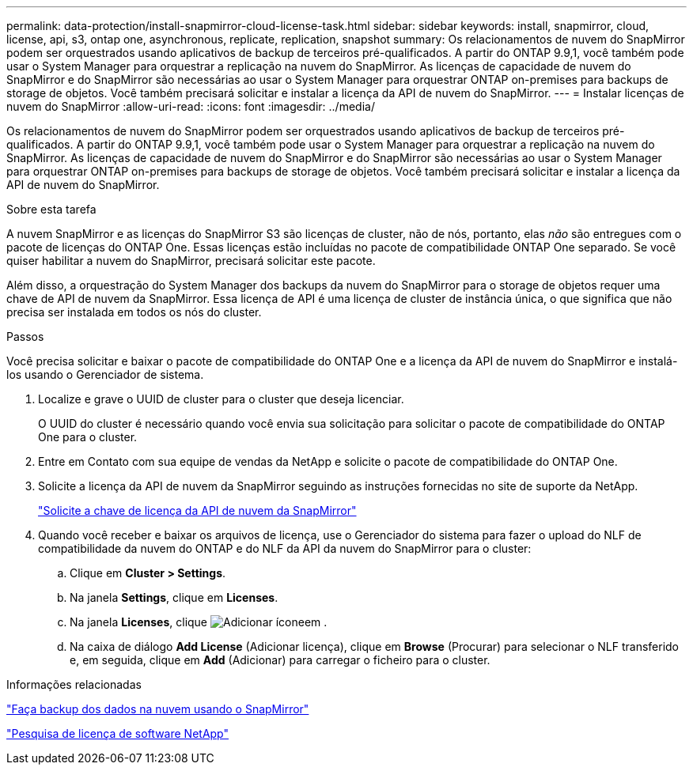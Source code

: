 ---
permalink: data-protection/install-snapmirror-cloud-license-task.html 
sidebar: sidebar 
keywords: install, snapmirror, cloud, license, api, s3, ontap one, asynchronous, replicate, replication, snapshot 
summary: Os relacionamentos de nuvem do SnapMirror podem ser orquestrados usando aplicativos de backup de terceiros pré-qualificados. A partir do ONTAP 9.9,1, você também pode usar o System Manager para orquestrar a replicação na nuvem do SnapMirror. As licenças de capacidade de nuvem do SnapMirror e do SnapMirror são necessárias ao usar o System Manager para orquestrar ONTAP on-premises para backups de storage de objetos. Você também precisará solicitar e instalar a licença da API de nuvem do SnapMirror. 
---
= Instalar licenças de nuvem do SnapMirror
:allow-uri-read: 
:icons: font
:imagesdir: ../media/


[role="lead"]
Os relacionamentos de nuvem do SnapMirror podem ser orquestrados usando aplicativos de backup de terceiros pré-qualificados. A partir do ONTAP 9.9,1, você também pode usar o System Manager para orquestrar a replicação na nuvem do SnapMirror. As licenças de capacidade de nuvem do SnapMirror e do SnapMirror são necessárias ao usar o System Manager para orquestrar ONTAP on-premises para backups de storage de objetos. Você também precisará solicitar e instalar a licença da API de nuvem do SnapMirror.

.Sobre esta tarefa
A nuvem SnapMirror e as licenças do SnapMirror S3 são licenças de cluster, não de nós, portanto, elas _não_ são entregues com o pacote de licenças do ONTAP One. Essas licenças estão incluídas no pacote de compatibilidade ONTAP One separado. Se você quiser habilitar a nuvem do SnapMirror, precisará solicitar este pacote.

Além disso, a orquestração do System Manager dos backups da nuvem do SnapMirror para o storage de objetos requer uma chave de API de nuvem da SnapMirror. Essa licença de API é uma licença de cluster de instância única, o que significa que não precisa ser instalada em todos os nós do cluster.

.Passos
Você precisa solicitar e baixar o pacote de compatibilidade do ONTAP One e a licença da API de nuvem do SnapMirror e instalá-los usando o Gerenciador de sistema.

. Localize e grave o UUID de cluster para o cluster que deseja licenciar.
+
O UUID do cluster é necessário quando você envia sua solicitação para solicitar o pacote de compatibilidade do ONTAP One para o cluster.

. Entre em Contato com sua equipe de vendas da NetApp e solicite o pacote de compatibilidade do ONTAP One.
. Solicite a licença da API de nuvem da SnapMirror seguindo as instruções fornecidas no site de suporte da NetApp.
+
link:https://mysupport.netapp.com/site/tools/snapmirror-cloud-api-key["Solicite a chave de licença da API de nuvem da SnapMirror"^]

. Quando você receber e baixar os arquivos de licença, use o Gerenciador do sistema para fazer o upload do NLF de compatibilidade da nuvem do ONTAP e do NLF da API da nuvem do SnapMirror para o cluster:
+
.. Clique em *Cluster > Settings*.
.. Na janela *Settings*, clique em *Licenses*.
.. Na janela *Licenses*, clique image:icon_add.gif["Adicionar ícone"]em .
.. Na caixa de diálogo *Add License* (Adicionar licença), clique em *Browse* (Procurar) para selecionar o NLF transferido e, em seguida, clique em *Add* (Adicionar) para carregar o ficheiro para o cluster.




.Informações relacionadas
link:../data-protection/cloud-backup-with-snapmirror-task.html["Faça backup dos dados na nuvem usando o SnapMirror"]

http://mysupport.netapp.com/licenses["Pesquisa de licença de software NetApp"^]
